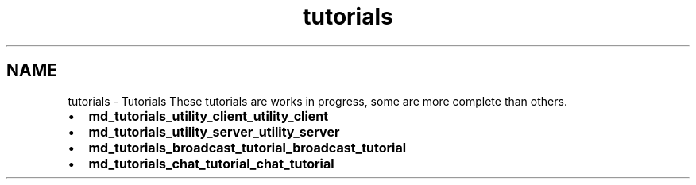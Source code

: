 .TH "tutorials" 3 "Sun Jun 3 2018" "AcuteAngleChain" \" -*- nroff -*-
.ad l
.nh
.SH NAME
tutorials \- Tutorials 
These tutorials are works in progress, some are more complete than others\&.
.PP
.IP "\(bu" 2
\fBmd_tutorials_utility_client_utility_client\fP
.IP "\(bu" 2
\fBmd_tutorials_utility_server_utility_server\fP
.IP "\(bu" 2
\fBmd_tutorials_broadcast_tutorial_broadcast_tutorial\fP
.IP "\(bu" 2
\fBmd_tutorials_chat_tutorial_chat_tutorial\fP 
.PP

